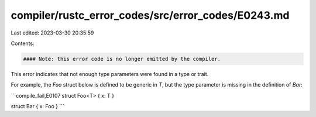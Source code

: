 compiler/rustc_error_codes/src/error_codes/E0243.md
===================================================

Last edited: 2023-03-30 20:35:59

Contents:

.. code-block:: md

    #### Note: this error code is no longer emitted by the compiler.

This error indicates that not enough type parameters were found in a type or
trait.

For example, the `Foo` struct below is defined to be generic in `T`, but the
type parameter is missing in the definition of `Bar`:

```compile_fail,E0107
struct Foo<T> { x: T }

struct Bar { x: Foo }
```


